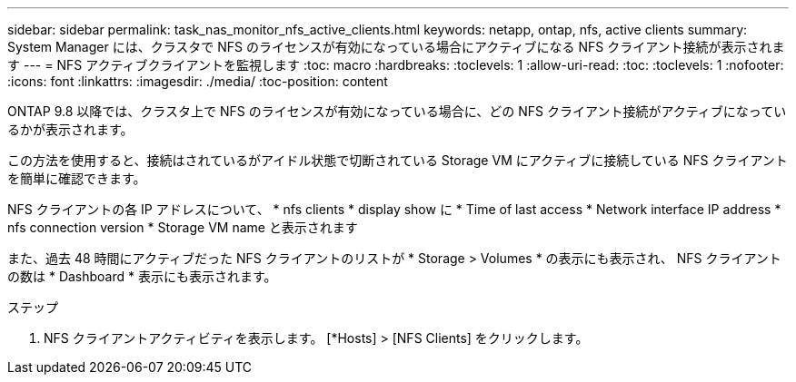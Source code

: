 ---
sidebar: sidebar 
permalink: task_nas_monitor_nfs_active_clients.html 
keywords: netapp, ontap, nfs, active clients 
summary: System Manager には、クラスタで NFS のライセンスが有効になっている場合にアクティブになる NFS クライアント接続が表示されます 
---
= NFS アクティブクライアントを監視します
:toc: macro
:hardbreaks:
:toclevels: 1
:allow-uri-read: 
:toc: 
:toclevels: 1
:nofooter: 
:icons: font
:linkattrs: 
:imagesdir: ./media/
:toc-position: content


[role="lead"]
ONTAP 9.8 以降では、クラスタ上で NFS のライセンスが有効になっている場合に、どの NFS クライアント接続がアクティブになっているかが表示されます。

この方法を使用すると、接続はされているがアイドル状態で切断されている Storage VM にアクティブに接続している NFS クライアントを簡単に確認できます。

NFS クライアントの各 IP アドレスについて、 * nfs clients * display show に * Time of last access * Network interface IP address * nfs connection version * Storage VM name と表示されます

また、過去 48 時間にアクティブだった NFS クライアントのリストが * Storage > Volumes * の表示にも表示され、 NFS クライアントの数は * Dashboard * 表示にも表示されます。

.ステップ
. NFS クライアントアクティビティを表示します。 [*Hosts] > [NFS Clients] をクリックします。

